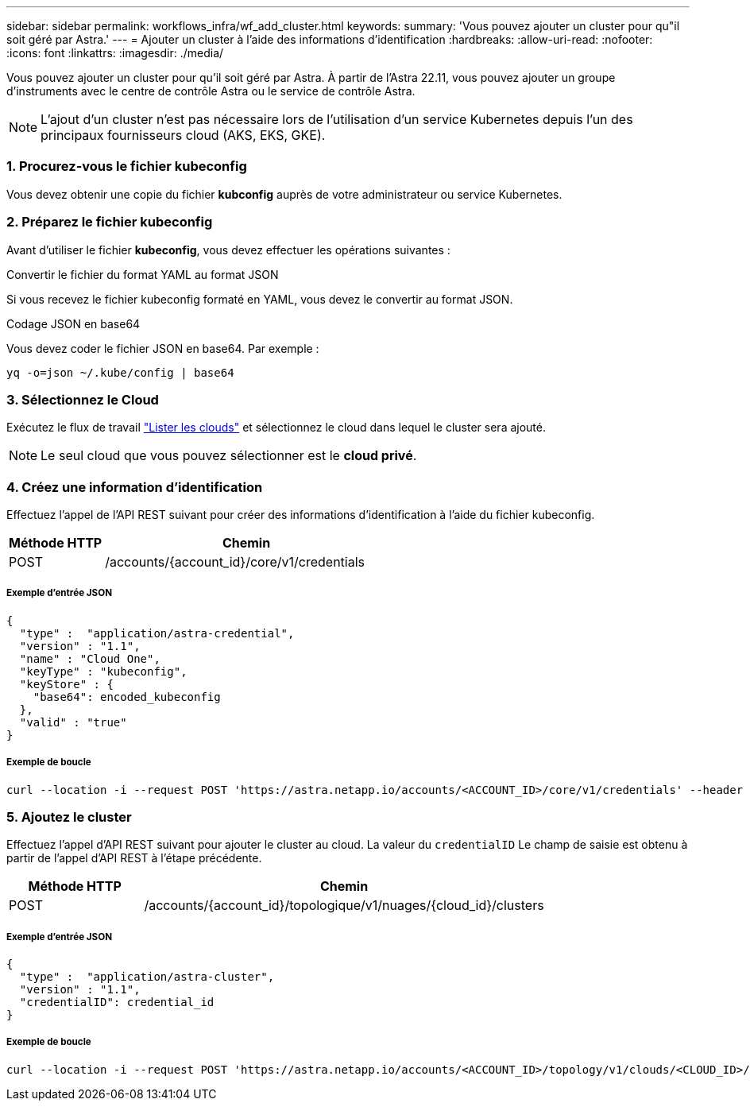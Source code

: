 ---
sidebar: sidebar 
permalink: workflows_infra/wf_add_cluster.html 
keywords:  
summary: 'Vous pouvez ajouter un cluster pour qu"il soit géré par Astra.' 
---
= Ajouter un cluster à l'aide des informations d'identification
:hardbreaks:
:allow-uri-read: 
:nofooter: 
:icons: font
:linkattrs: 
:imagesdir: ./media/


[role="lead"]
Vous pouvez ajouter un cluster pour qu'il soit géré par Astra. À partir de l'Astra 22.11, vous pouvez ajouter un groupe d'instruments avec le centre de contrôle Astra ou le service de contrôle Astra.


NOTE: L'ajout d'un cluster n'est pas nécessaire lors de l'utilisation d'un service Kubernetes depuis l'un des principaux fournisseurs cloud (AKS, EKS, GKE).



=== 1. Procurez-vous le fichier kubeconfig

Vous devez obtenir une copie du fichier *kubconfig* auprès de votre administrateur ou service Kubernetes.



=== 2. Préparez le fichier kubeconfig

Avant d'utiliser le fichier *kubeconfig*, vous devez effectuer les opérations suivantes :

.Convertir le fichier du format YAML au format JSON
Si vous recevez le fichier kubeconfig formaté en YAML, vous devez le convertir au format JSON.

.Codage JSON en base64
Vous devez coder le fichier JSON en base64. Par exemple :

`yq -o=json ~/.kube/config | base64`



=== 3. Sélectionnez le Cloud

Exécutez le flux de travail link:../workflows_infra/wf_list_clouds.html["Lister les clouds"] et sélectionnez le cloud dans lequel le cluster sera ajouté.


NOTE: Le seul cloud que vous pouvez sélectionner est le *cloud privé*.



=== 4. Créez une information d'identification

Effectuez l'appel de l'API REST suivant pour créer des informations d'identification à l'aide du fichier kubeconfig.

[cols="25,75"]
|===
| Méthode HTTP | Chemin 


| POST | /accounts/{account_id}/core/v1/credentials 
|===


===== Exemple d'entrée JSON

[source, curl]
----
{
  "type" :  "application/astra-credential",
  "version" : "1.1",
  "name" : "Cloud One",
  "keyType" : "kubeconfig",
  "keyStore" : {
    "base64": encoded_kubeconfig
  },
  "valid" : "true"
}
----


===== Exemple de boucle

[source, curl]
----
curl --location -i --request POST 'https://astra.netapp.io/accounts/<ACCOUNT_ID>/core/v1/credentials' --header 'Accept: */*' --header 'Authorization: Bearer <API_TOKEN>' --data @JSONinput
----


=== 5. Ajoutez le cluster

Effectuez l'appel d'API REST suivant pour ajouter le cluster au cloud. La valeur du `credentialID` Le champ de saisie est obtenu à partir de l'appel d'API REST à l'étape précédente.

[cols="25,75"]
|===
| Méthode HTTP | Chemin 


| POST | /accounts/{account_id}/topologique/v1/nuages/{cloud_id}/clusters 
|===


===== Exemple d'entrée JSON

[source, curl]
----
{
  "type" :  "application/astra-cluster",
  "version" : "1.1",
  "credentialID": credential_id
}
----


===== Exemple de boucle

[source, curl]
----
curl --location -i --request POST 'https://astra.netapp.io/accounts/<ACCOUNT_ID>/topology/v1/clouds/<CLOUD_ID>/clusters' --header 'Accept: */*' --header 'Authorization: Bearer <API_TOKEN>' --data @JSONinput
----